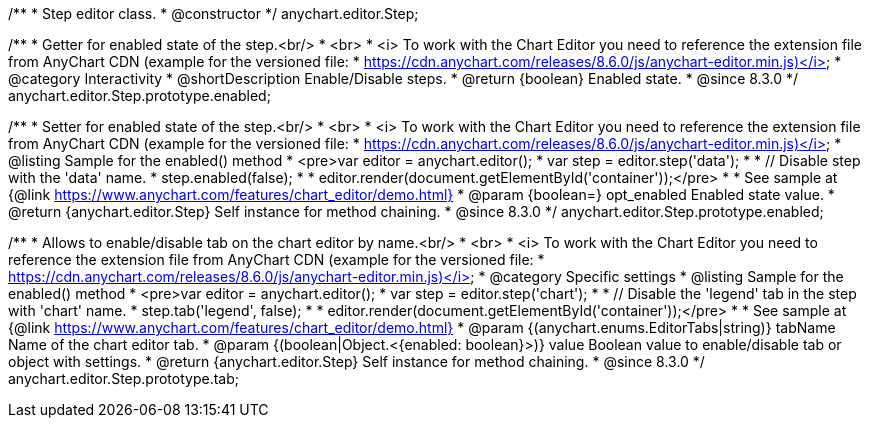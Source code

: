 /**
 * Step editor class.
 * @constructor
 */
anychart.editor.Step;

//----------------------------------------------------------------------------------------------------------------------
//
//  anychart.editor.Step.prototype.enabled
//
//----------------------------------------------------------------------------------------------------------------------

/**
 * Getter for enabled state of the step.<br/>
 * <br>
 * <i> To work with the Chart Editor you need to reference the extension file from AnyChart CDN (example for the versioned file:
 * https://cdn.anychart.com/releases/8.6.0/js/anychart-editor.min.js)</i>
 * @category Interactivity
 * @shortDescription Enable/Disable steps.
 * @return {boolean} Enabled state.
 * @since 8.3.0
 */
anychart.editor.Step.prototype.enabled;

/**
 * Setter for enabled state of the step.<br/>
 * <br>
 * <i> To work with the Chart Editor you need to reference the extension file from AnyChart CDN (example for the versioned file:
 * https://cdn.anychart.com/releases/8.6.0/js/anychart-editor.min.js)</i>
 * @listing Sample for the enabled() method
 * <pre>var editor = anychart.editor();
 * var step = editor.step('data');
 *
 * // Disable step with the 'data' name.
 * step.enabled(false);
 *
 * editor.render(document.getElementById('container'));</pre>
 *
 * See sample at {@link https://www.anychart.com/features/chart_editor/demo.html}
 * @param {boolean=} opt_enabled Enabled state value.
 * @return {anychart.editor.Step} Self instance for method chaining.
 * @since 8.3.0
 */
anychart.editor.Step.prototype.enabled;

//----------------------------------------------------------------------------------------------------------------------
//
//  anychart.editor.Step.prototype.tab
//
//----------------------------------------------------------------------------------------------------------------------

/**
 * Allows to enable/disable tab on the chart editor by name.<br/>
 * <br>
 * <i> To work with the Chart Editor you need to reference the extension file from AnyChart CDN (example for the versioned file:
 * https://cdn.anychart.com/releases/8.6.0/js/anychart-editor.min.js)</i>
 * @category Specific settings
 * @listing Sample for the enabled() method
 * <pre>var editor = anychart.editor();
 * var step = editor.step('chart');
 *
 * // Disable the 'legend' tab in the step with 'chart' name.
 * step.tab('legend', false);
 *
 * editor.render(document.getElementById('container'));</pre>
 *
 * See sample at {@link https://www.anychart.com/features/chart_editor/demo.html}
 * @param {(anychart.enums.EditorTabs|string)} tabName Name of the chart editor tab.
 * @param {(boolean|Object.<{enabled: boolean}>)} value Boolean value to enable/disable tab or object with settings.
 * @return {anychart.editor.Step} Self instance for method chaining.
 * @since 8.3.0
 */
anychart.editor.Step.prototype.tab;